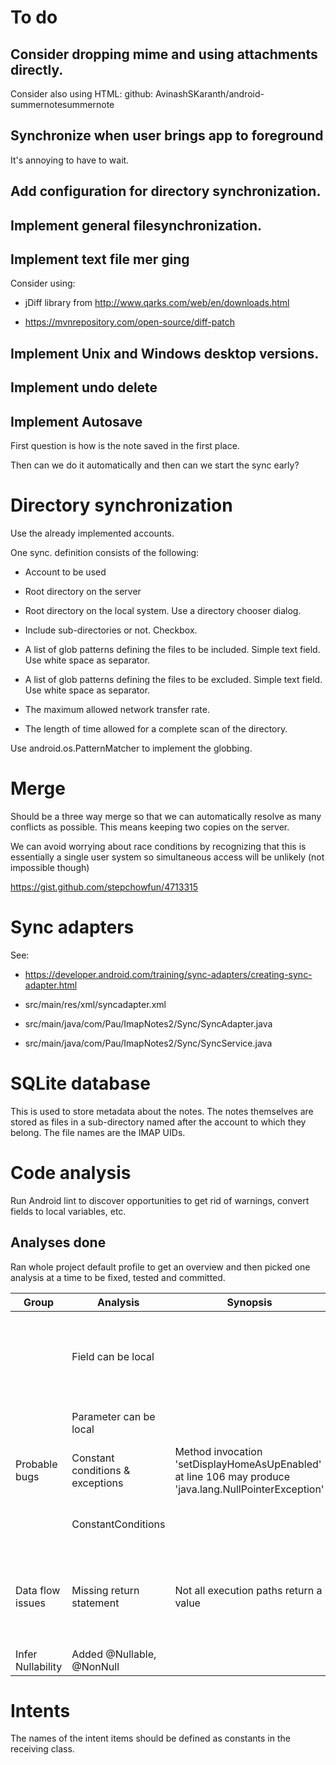 * To do

** Consider dropping mime and using attachments directly.

Consider also using HTML: github: AvinashSKaranth/android-summernotesummernote

** Synchronize when user brings app to foreground

It's annoying to have to wait.


** Add configuration for directory synchronization.

** Implement general filesynchronization.

** Implement text file mer ging

Consider using:

- jDiff library from http://www.qarks.com/web/en/downloads.html

- https://mvnrepository.com/open-source/diff-patch


** Implement Unix and Windows desktop versions.

** Implement undo delete

** Implement Autosave


First question is how is the note saved in the first place.

Then can we do it automatically and then can we start the sync early?


* Directory synchronization

Use the already implemented accounts.

One sync. definition consists of the following:

- Account to be used

- Root directory on the server

- Root directory on the local system.  Use a directory chooser dialog.

- Include sub-directories or not.  Checkbox.

- A list of glob patterns defining the files to be included.  Simple
  text field.  Use white space as separator.

- A list of glob patterns defining the files to be excluded.  Simple
  text field.  Use white space as separator.

- The maximum allowed network transfer rate.

- The length of time allowed for a complete scan of the directory.


Use android.os.PatternMatcher to implement the globbing.


* Merge

Should be a three way merge so that we can automatically resolve as
many conflicts as possible.  This means keeping two copies on the
server.

We can avoid worrying about race conditions by recognizing that this
is essentially a single user system so simultaneous access will be
unlikely (not impossible though)

https://gist.github.com/stepchowfun/4713315


* Sync adapters

See:

- https://developer.android.com/training/sync-adapters/creating-sync-adapter.html

- src/main/res/xml/syncadapter.xml

- src/main/java/com/Pau/ImapNotes2/Sync/SyncAdapter.java

- src/main/java/com/Pau/ImapNotes2/Sync/SyncService.java





* SQLite database

This is used to store metadata about the notes.  The notes themselves
are stored as files in a sub-directory named after the account to
which they belong.  The file names are the IMAP UIDs.


* Code analysis

Run Android lint to discover opportunities to get rid of warnings,
convert fields to local variables, etc.

** Analyses done

Ran whole project default profile to get an overview and then picked
one analysis at a time to be fixed, tested and committed.

| Group             | Analysis                         | Synopsis                                                                                               | Notes                                                                  |
|-------------------+----------------------------------+--------------------------------------------------------------------------------------------------------+------------------------------------------------------------------------|
|                   | Field can be local               |                                                                                                        | Some of these seem to be work in progress so have been left unfixed.   |
|                   | Parameter can be local           |                                                                                                        | No suspicious code found.                                              |
| Probable bugs     | Constant conditions & exceptions | Method invocation 'setDisplayHomeAsUpEnabled' at line 106 may produce 'java.lang.NullPointerException' | Suppressed because result is not used.                                 |
|                   | ConstantConditions               |                                                                                                        | Some possible null pointers remain.                                    |
| Data flow issues  | Missing return statement         | Not all execution paths return a value                                                                 | Very odd the, the file in question is build.gradle.  What should I do? |
|                   |                                  |                                                                                                        |                                                                        |
| Infer Nullability | Added @Nullable, @NonNull        |                                                                                                        |                                                                        |


* Intents

The names of the intent items should be defined as constants in the
receiving class.
